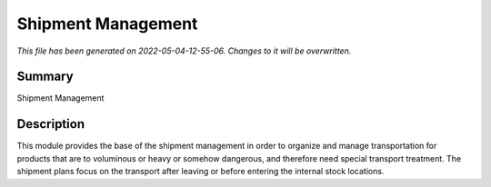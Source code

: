 Shipment Management
====================================================

*This file has been generated on 2022-05-04-12-55-06. Changes to it will be overwritten.*

Summary
-------

Shipment Management

Description
-----------

This module provides the base of the shipment management in order to organize and manage transportation
for products that are to voluminous or heavy or somehow dangerous, and therefore need special transport treatment.
The shipment plans focus on the transport after leaving or before entering the internal stock locations.


